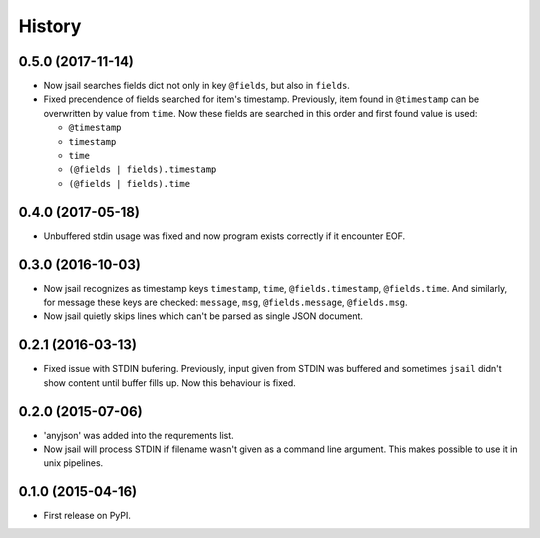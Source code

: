 .. :changelog:

History
=======

0.5.0 (2017-11-14)
------------------

* Now jsail searches fields dict not only in key ``@fields``, but also
  in ``fields``.
* Fixed precendence of fields searched for item's timestamp. Previously,
  item found in ``@timestamp`` can be overwritten by value from
  ``time``. Now these fields are searched in this order and first found
  value is used:

  - ``@timestamp``
  - ``timestamp``
  - ``time``
  - ``(@fields | fields).timestamp``
  - ``(@fields | fields).time``


0.4.0 (2017-05-18)
------------------

* Unbuffered stdin usage was fixed and now program
  exists correctly if it encounter EOF.

0.3.0 (2016-10-03)
------------------

* Now jsail recognizes as timestamp keys ``timestamp``,
  ``time``, ``@fields.timestamp``, ``@fields.time``.
  And similarly, for message these keys are checked:
  ``message``, ``msg``, ``@fields.message``, ``@fields.msg``.
* Now jsail quietly skips lines which can't be parsed
  as single JSON document.

0.2.1 (2016-03-13)
------------------

* Fixed issue with STDIN bufering. Previously,
  input given from STDIN was buffered and sometimes
  ``jsail`` didn't show content until buffer fills up.
  Now this behaviour is fixed.

0.2.0 (2015-07-06)
------------------

* 'anyjson' was added into the requrements list.
* Now jsail will process STDIN if filename wasn't given as a command line argument. This makes possible to use it in unix pipelines.

0.1.0 (2015-04-16)
---------------------

* First release on PyPI.

